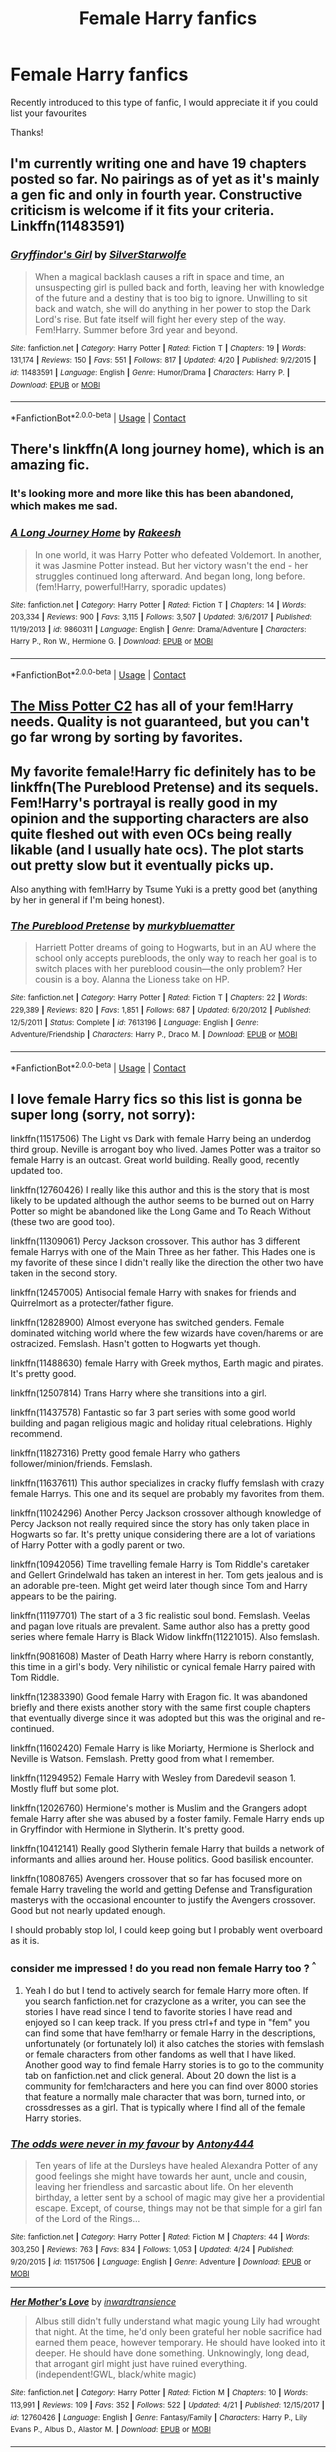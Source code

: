 #+TITLE: Female Harry fanfics

* Female Harry fanfics
:PROPERTIES:
:Author: Yakovlev_Norris
:Score: 10
:DateUnix: 1524704011.0
:DateShort: 2018-Apr-26
:FlairText: Request
:END:
Recently introduced to this type of fanfic, I would appreciate it if you could list your favourites

Thanks!


** I'm currently writing one and have 19 chapters posted so far. No pairings as of yet as it's mainly a gen fic and only in fourth year. Constructive criticism is welcome if it fits your criteria. Linkffn(11483591)
:PROPERTIES:
:Author: bexsilverthorne
:Score: 5
:DateUnix: 1524704382.0
:DateShort: 2018-Apr-26
:END:

*** [[https://www.fanfiction.net/s/11483591/1/][*/Gryffindor's Girl/*]] by [[https://www.fanfiction.net/u/1936882/SilverStarwolfe][/SilverStarwolfe/]]

#+begin_quote
  When a magical backlash causes a rift in space and time, an unsuspecting girl is pulled back and forth, leaving her with knowledge of the future and a destiny that is too big to ignore. Unwilling to sit back and watch, she will do anything in her power to stop the Dark Lord's rise. But fate itself will fight her every step of the way. Fem!Harry. Summer before 3rd year and beyond.
#+end_quote

^{/Site/:} ^{fanfiction.net} ^{*|*} ^{/Category/:} ^{Harry} ^{Potter} ^{*|*} ^{/Rated/:} ^{Fiction} ^{T} ^{*|*} ^{/Chapters/:} ^{19} ^{*|*} ^{/Words/:} ^{131,174} ^{*|*} ^{/Reviews/:} ^{150} ^{*|*} ^{/Favs/:} ^{551} ^{*|*} ^{/Follows/:} ^{817} ^{*|*} ^{/Updated/:} ^{4/20} ^{*|*} ^{/Published/:} ^{9/2/2015} ^{*|*} ^{/id/:} ^{11483591} ^{*|*} ^{/Language/:} ^{English} ^{*|*} ^{/Genre/:} ^{Humor/Drama} ^{*|*} ^{/Characters/:} ^{Harry} ^{P.} ^{*|*} ^{/Download/:} ^{[[http://www.ff2ebook.com/old/ffn-bot/index.php?id=11483591&source=ff&filetype=epub][EPUB]]} ^{or} ^{[[http://www.ff2ebook.com/old/ffn-bot/index.php?id=11483591&source=ff&filetype=mobi][MOBI]]}

--------------

*FanfictionBot*^{2.0.0-beta} | [[https://github.com/tusing/reddit-ffn-bot/wiki/Usage][Usage]] | [[https://www.reddit.com/message/compose?to=tusing][Contact]]
:PROPERTIES:
:Author: FanfictionBot
:Score: 2
:DateUnix: 1524704407.0
:DateShort: 2018-Apr-26
:END:


** There's linkffn(A long journey home), which is an amazing fic.
:PROPERTIES:
:Author: A2i9
:Score: 5
:DateUnix: 1524710892.0
:DateShort: 2018-Apr-26
:END:

*** It's looking more and more like this has been abandoned, which makes me sad.
:PROPERTIES:
:Author: derivative_of_life
:Score: 3
:DateUnix: 1524736287.0
:DateShort: 2018-Apr-26
:END:


*** [[https://www.fanfiction.net/s/9860311/1/][*/A Long Journey Home/*]] by [[https://www.fanfiction.net/u/236698/Rakeesh][/Rakeesh/]]

#+begin_quote
  In one world, it was Harry Potter who defeated Voldemort. In another, it was Jasmine Potter instead. But her victory wasn't the end - her struggles continued long afterward. And began long, long before. (fem!Harry, powerful!Harry, sporadic updates)
#+end_quote

^{/Site/:} ^{fanfiction.net} ^{*|*} ^{/Category/:} ^{Harry} ^{Potter} ^{*|*} ^{/Rated/:} ^{Fiction} ^{T} ^{*|*} ^{/Chapters/:} ^{14} ^{*|*} ^{/Words/:} ^{203,334} ^{*|*} ^{/Reviews/:} ^{900} ^{*|*} ^{/Favs/:} ^{3,115} ^{*|*} ^{/Follows/:} ^{3,507} ^{*|*} ^{/Updated/:} ^{3/6/2017} ^{*|*} ^{/Published/:} ^{11/19/2013} ^{*|*} ^{/id/:} ^{9860311} ^{*|*} ^{/Language/:} ^{English} ^{*|*} ^{/Genre/:} ^{Drama/Adventure} ^{*|*} ^{/Characters/:} ^{Harry} ^{P.,} ^{Ron} ^{W.,} ^{Hermione} ^{G.} ^{*|*} ^{/Download/:} ^{[[http://www.ff2ebook.com/old/ffn-bot/index.php?id=9860311&source=ff&filetype=epub][EPUB]]} ^{or} ^{[[http://www.ff2ebook.com/old/ffn-bot/index.php?id=9860311&source=ff&filetype=mobi][MOBI]]}

--------------

*FanfictionBot*^{2.0.0-beta} | [[https://github.com/tusing/reddit-ffn-bot/wiki/Usage][Usage]] | [[https://www.reddit.com/message/compose?to=tusing][Contact]]
:PROPERTIES:
:Author: FanfictionBot
:Score: 2
:DateUnix: 1524710924.0
:DateShort: 2018-Apr-26
:END:


** [[https://www.fanfiction.net/community/Miss-Potter/19146/99/4/1/0/0/0/0/][The Miss Potter C2]] has all of your fem!Harry needs. Quality is not guaranteed, but you can't go far wrong by sorting by favorites.
:PROPERTIES:
:Author: Averant
:Score: 4
:DateUnix: 1524709317.0
:DateShort: 2018-Apr-26
:END:


** My favorite female!Harry fic definitely has to be linkffn(The Pureblood Pretense) and its sequels. Fem!Harry's portrayal is really good in my opinion and the supporting characters are also quite fleshed out with even OCs being really likable (and I usually hate ocs). The plot starts out pretty slow but it eventually picks up.

Also anything with fem!Harry by Tsume Yuki is a pretty good bet (anything by her in general if I'm being honest).
:PROPERTIES:
:Author: DorkyyAsian
:Score: 5
:DateUnix: 1524710088.0
:DateShort: 2018-Apr-26
:END:

*** [[https://www.fanfiction.net/s/7613196/1/][*/The Pureblood Pretense/*]] by [[https://www.fanfiction.net/u/3489773/murkybluematter][/murkybluematter/]]

#+begin_quote
  Harriett Potter dreams of going to Hogwarts, but in an AU where the school only accepts purebloods, the only way to reach her goal is to switch places with her pureblood cousin---the only problem? Her cousin is a boy. Alanna the Lioness take on HP.
#+end_quote

^{/Site/:} ^{fanfiction.net} ^{*|*} ^{/Category/:} ^{Harry} ^{Potter} ^{*|*} ^{/Rated/:} ^{Fiction} ^{T} ^{*|*} ^{/Chapters/:} ^{22} ^{*|*} ^{/Words/:} ^{229,389} ^{*|*} ^{/Reviews/:} ^{820} ^{*|*} ^{/Favs/:} ^{1,851} ^{*|*} ^{/Follows/:} ^{687} ^{*|*} ^{/Updated/:} ^{6/20/2012} ^{*|*} ^{/Published/:} ^{12/5/2011} ^{*|*} ^{/Status/:} ^{Complete} ^{*|*} ^{/id/:} ^{7613196} ^{*|*} ^{/Language/:} ^{English} ^{*|*} ^{/Genre/:} ^{Adventure/Friendship} ^{*|*} ^{/Characters/:} ^{Harry} ^{P.,} ^{Draco} ^{M.} ^{*|*} ^{/Download/:} ^{[[http://www.ff2ebook.com/old/ffn-bot/index.php?id=7613196&source=ff&filetype=epub][EPUB]]} ^{or} ^{[[http://www.ff2ebook.com/old/ffn-bot/index.php?id=7613196&source=ff&filetype=mobi][MOBI]]}

--------------

*FanfictionBot*^{2.0.0-beta} | [[https://github.com/tusing/reddit-ffn-bot/wiki/Usage][Usage]] | [[https://www.reddit.com/message/compose?to=tusing][Contact]]
:PROPERTIES:
:Author: FanfictionBot
:Score: 2
:DateUnix: 1524710101.0
:DateShort: 2018-Apr-26
:END:


** I love female Harry fics so this list is gonna be super long (sorry, not sorry):

linkffn(11517506) The Light vs Dark with female Harry being an underdog third group. Neville is arrogant boy who lived. James Potter was a traitor so female Harry is an outcast. Great world building. Really good, recently updated too.

linkffn(12760426) I really like this author and this is the story that is most likely to be updated although the author seems to be burned out on Harry Potter so might be abandoned like the Long Game and To Reach Without (these two are good too).

linkffn(11309061) Percy Jackson crossover. This author has 3 different female Harrys with one of the Main Three as her father. This Hades one is my favorite of these since I didn't really like the direction the other two have taken in the second story.

linkffn(12457005) Antisocial female Harry with snakes for friends and Quirrelmort as a protecter/father figure.

linkffn(12828900) Almost everyone has switched genders. Female dominated witching world where the few wizards have coven/harems or are ostracized. Femslash. Hasn't gotten to Hogwarts yet though.

linkffn(11488630) female Harry with Greek mythos, Earth magic and pirates. It's pretty good.

linkffn(12507814) Trans Harry where she transitions into a girl.

linkffn(11437578) Fantastic so far 3 part series with some good world building and pagan religious magic and holiday ritual celebrations. Highly recommend.

linkffn(11827316) Pretty good female Harry who gathers follower/minion/friends. Femslash.

linkffn(11637611) This author specializes in cracky fluffy femslash with crazy female Harrys. This one and its sequel are probably my favorites from them.

linkffn(11024296) Another Percy Jackson crossover although knowledge of Percy Jackson not really required since the story has only taken place in Hogwarts so far. It's pretty unique considering there are a lot of variations of Harry Potter with a godly parent or two.

linkffn(10942056) Time travelling female Harry is Tom Riddle's caretaker and Gellert Grindelwald has taken an interest in her. Tom gets jealous and is an adorable pre-teen. Might get weird later though since Tom and Harry appears to be the pairing.

linkffn(11197701) The start of a 3 fic realistic soul bond. Femslash. Veelas and pagan love rituals are prevalent. Same author also has a pretty good series where female Harry is Black Widow linkffn(11221015). Also femslash.

linkffn(9081608) Master of Death Harry where Harry is reborn constantly, this time in a girl's body. Very nihilistic or cynical female Harry paired with Tom Riddle.

linkffn(12383390) Good female Harry with Eragon fic. It was abandoned briefly and there exists another story with the same first couple chapters that eventually diverge since it was adopted but this was the original and re-continued.

linkffn(11602420) Female Harry is like Moriarty, Hermione is Sherlock and Neville is Watson. Femslash. Pretty good from what I remember.

linkffn(11294952) Female Harry with Wesley from Daredevil season 1. Mostly fluff but some plot.

linkffn(12026760) Hermione's mother is Muslim and the Grangers adopt female Harry after she was abused by a foster family. Female Harry ends up in Gryffindor with Hermione in Slytherin. It's pretty good.

linkffn(10412141) Really good Slytherin female Harry that builds a network of informants and allies around her. House politics. Good basilisk encounter.

linkffn(10808765) Avengers crossover that so far has focused more on female Harry traveling the world and getting Defense and Transfiguration masterys with the occasional encounter to justify the Avengers crossover. Good but not nearly updated enough.

I should probably stop lol, I could keep going but I probably went overboard as it is.
:PROPERTIES:
:Author: crazyclone4
:Score: 5
:DateUnix: 1524723034.0
:DateShort: 2018-Apr-26
:END:

*** consider me impressed ! do you read non female Harry too ? ^{^}
:PROPERTIES:
:Author: natus92
:Score: 2
:DateUnix: 1524747870.0
:DateShort: 2018-Apr-26
:END:

**** Yeah I do but I tend to actively search for female Harry more often. If you search fanfiction.net for crazyclone as a writer, you can see the stories I have read since I tend to favorite stories I have read and enjoyed so I can keep track. If you press ctrl+f and type in "fem" you can find some that have fem!harry or female Harry in the descriptions, unfortunately (or fortunately lol) it also catches the stories with femslash or female characters from other fandoms as well that I have liked. Another good way to find female Harry stories is to go to the community tab on fanfiction.net and click general. About 20 down the list is a community for fem!characters and here you can find over 8000 stories that feature a normally male character that was born, turned into, or crossdresses as a girl. That is typically where I find all of the female Harry stories.
:PROPERTIES:
:Author: crazyclone4
:Score: 1
:DateUnix: 1524776507.0
:DateShort: 2018-Apr-27
:END:


*** [[https://www.fanfiction.net/s/11517506/1/][*/The odds were never in my favour/*]] by [[https://www.fanfiction.net/u/6473098/Antony444][/Antony444/]]

#+begin_quote
  Ten years of life at the Dursleys have healed Alexandra Potter of any good feelings she might have towards her aunt, uncle and cousin, leaving her friendless and sarcastic about life. On her eleventh birthday, a letter sent by a school of magic may give her a providential escape. Except, of course, things may not be that simple for a girl fan of the Lord of the Rings...
#+end_quote

^{/Site/:} ^{fanfiction.net} ^{*|*} ^{/Category/:} ^{Harry} ^{Potter} ^{*|*} ^{/Rated/:} ^{Fiction} ^{M} ^{*|*} ^{/Chapters/:} ^{44} ^{*|*} ^{/Words/:} ^{303,250} ^{*|*} ^{/Reviews/:} ^{763} ^{*|*} ^{/Favs/:} ^{834} ^{*|*} ^{/Follows/:} ^{1,053} ^{*|*} ^{/Updated/:} ^{4/24} ^{*|*} ^{/Published/:} ^{9/20/2015} ^{*|*} ^{/id/:} ^{11517506} ^{*|*} ^{/Language/:} ^{English} ^{*|*} ^{/Genre/:} ^{Adventure} ^{*|*} ^{/Download/:} ^{[[http://www.ff2ebook.com/old/ffn-bot/index.php?id=11517506&source=ff&filetype=epub][EPUB]]} ^{or} ^{[[http://www.ff2ebook.com/old/ffn-bot/index.php?id=11517506&source=ff&filetype=mobi][MOBI]]}

--------------

[[https://www.fanfiction.net/s/12760426/1/][*/Her Mother's Love/*]] by [[https://www.fanfiction.net/u/4677330/inwardtransience][/inwardtransience/]]

#+begin_quote
  Albus still didn't fully understand what magic young Lily had wrought that night. At the time, he'd only been grateful her noble sacrifice had earned them peace, however temporary. He should have looked into it deeper. He should have done something. Unknowingly, long dead, that arrogant girl might just have ruined everything. (independent!GWL, black/white magic)
#+end_quote

^{/Site/:} ^{fanfiction.net} ^{*|*} ^{/Category/:} ^{Harry} ^{Potter} ^{*|*} ^{/Rated/:} ^{Fiction} ^{M} ^{*|*} ^{/Chapters/:} ^{10} ^{*|*} ^{/Words/:} ^{113,991} ^{*|*} ^{/Reviews/:} ^{109} ^{*|*} ^{/Favs/:} ^{352} ^{*|*} ^{/Follows/:} ^{522} ^{*|*} ^{/Updated/:} ^{4/21} ^{*|*} ^{/Published/:} ^{12/15/2017} ^{*|*} ^{/id/:} ^{12760426} ^{*|*} ^{/Language/:} ^{English} ^{*|*} ^{/Genre/:} ^{Fantasy/Family} ^{*|*} ^{/Characters/:} ^{Harry} ^{P.,} ^{Lily} ^{Evans} ^{P.,} ^{Albus} ^{D.,} ^{Alastor} ^{M.} ^{*|*} ^{/Download/:} ^{[[http://www.ff2ebook.com/old/ffn-bot/index.php?id=12760426&source=ff&filetype=epub][EPUB]]} ^{or} ^{[[http://www.ff2ebook.com/old/ffn-bot/index.php?id=12760426&source=ff&filetype=mobi][MOBI]]}

--------------

[[https://www.fanfiction.net/s/11309061/1/][*/Consul of the Underworld: The Game Begins/*]] by [[https://www.fanfiction.net/u/2720956/Engineer4Ever][/Engineer4Ever/]]

#+begin_quote
  A child of the Rich One rises. Wielding a smile masking a plotting mind. Carving a righteous but dark path through a world more vast and mysterious than ever imagined. In this game of gods and men, it's her time to shine. Fem!Harry.
#+end_quote

^{/Site/:} ^{fanfiction.net} ^{*|*} ^{/Category/:} ^{Harry} ^{Potter} ^{+} ^{Percy} ^{Jackson} ^{and} ^{the} ^{Olympians} ^{Crossover} ^{*|*} ^{/Rated/:} ^{Fiction} ^{M} ^{*|*} ^{/Chapters/:} ^{22} ^{*|*} ^{/Words/:} ^{283,498} ^{*|*} ^{/Reviews/:} ^{960} ^{*|*} ^{/Favs/:} ^{2,120} ^{*|*} ^{/Follows/:} ^{1,856} ^{*|*} ^{/Updated/:} ^{3/9} ^{*|*} ^{/Published/:} ^{6/12/2015} ^{*|*} ^{/Status/:} ^{Complete} ^{*|*} ^{/id/:} ^{11309061} ^{*|*} ^{/Language/:} ^{English} ^{*|*} ^{/Genre/:} ^{Adventure/Supernatural} ^{*|*} ^{/Download/:} ^{[[http://www.ff2ebook.com/old/ffn-bot/index.php?id=11309061&source=ff&filetype=epub][EPUB]]} ^{or} ^{[[http://www.ff2ebook.com/old/ffn-bot/index.php?id=11309061&source=ff&filetype=mobi][MOBI]]}

--------------

[[https://www.fanfiction.net/s/12457005/1/][*/Parselbrat/*]] by [[https://www.fanfiction.net/u/6233094/Leikiz][/Leikiz/]]

#+begin_quote
  Harry discovers Parseltongue a little earlier. As magic goes, it's not very useful. It's enough to make a few friends though. And isn't that enough? (Fem!Harry)
#+end_quote

^{/Site/:} ^{fanfiction.net} ^{*|*} ^{/Category/:} ^{Harry} ^{Potter} ^{*|*} ^{/Rated/:} ^{Fiction} ^{K+} ^{*|*} ^{/Chapters/:} ^{10} ^{*|*} ^{/Words/:} ^{57,623} ^{*|*} ^{/Reviews/:} ^{238} ^{*|*} ^{/Favs/:} ^{876} ^{*|*} ^{/Follows/:} ^{1,343} ^{*|*} ^{/Updated/:} ^{4/14} ^{*|*} ^{/Published/:} ^{4/20/2017} ^{*|*} ^{/id/:} ^{12457005} ^{*|*} ^{/Language/:} ^{English} ^{*|*} ^{/Genre/:} ^{Adventure/Family} ^{*|*} ^{/Characters/:} ^{Harry} ^{P.,} ^{Voldemort,} ^{Q.} ^{Quirrell,} ^{Nagini} ^{*|*} ^{/Download/:} ^{[[http://www.ff2ebook.com/old/ffn-bot/index.php?id=12457005&source=ff&filetype=epub][EPUB]]} ^{or} ^{[[http://www.ff2ebook.com/old/ffn-bot/index.php?id=12457005&source=ff&filetype=mobi][MOBI]]}

--------------

[[https://www.fanfiction.net/s/12828900/1/][*/Holly Potter and the Witching World/*]] by [[https://www.fanfiction.net/u/10321291/D-M-Nealey][/D. M. Nealey/]]

#+begin_quote
  All Holly Potter wanted was to know was what strange and mysterious secret was hidden in that cupboard under the stairs, the cupboard which her aunt and uncle never let her go near... and what did it all have to do with "those lesbian freaks" Aunt Petunia would complain about in hushed tones? (Total AU, in which 90% of the magical world is female.)
#+end_quote

^{/Site/:} ^{fanfiction.net} ^{*|*} ^{/Category/:} ^{Harry} ^{Potter} ^{*|*} ^{/Rated/:} ^{Fiction} ^{M} ^{*|*} ^{/Chapters/:} ^{7} ^{*|*} ^{/Words/:} ^{35,649} ^{*|*} ^{/Reviews/:} ^{25} ^{*|*} ^{/Favs/:} ^{86} ^{*|*} ^{/Follows/:} ^{177} ^{*|*} ^{/Updated/:} ^{3/23} ^{*|*} ^{/Published/:} ^{2/8} ^{*|*} ^{/id/:} ^{12828900} ^{*|*} ^{/Language/:} ^{English} ^{*|*} ^{/Genre/:} ^{Fantasy} ^{*|*} ^{/Characters/:} ^{Harry} ^{P.,} ^{Ron} ^{W.,} ^{Albus} ^{D.,} ^{OC} ^{*|*} ^{/Download/:} ^{[[http://www.ff2ebook.com/old/ffn-bot/index.php?id=12828900&source=ff&filetype=epub][EPUB]]} ^{or} ^{[[http://www.ff2ebook.com/old/ffn-bot/index.php?id=12828900&source=ff&filetype=mobi][MOBI]]}

--------------

[[https://www.fanfiction.net/s/11488630/1/][*/Serpent Tongue/*]] by [[https://www.fanfiction.net/u/2203037/shini-amaryllis][/shini-amaryllis/]]

#+begin_quote
  Hope Potter was everything Albus Dumbledore feared; a girl just as clever, just as dangerous as Tom Riddle had been. Their physical similarities and likeness blinded him to the truth. That Hope wasn't afraid of befriending a Muggleborn Gryffindor or even a Slytherin with pro-grey leanings. That Hope Potter was an unpredictable pawn on his chessboard. FemHarry
#+end_quote

^{/Site/:} ^{fanfiction.net} ^{*|*} ^{/Category/:} ^{Harry} ^{Potter} ^{*|*} ^{/Rated/:} ^{Fiction} ^{T} ^{*|*} ^{/Chapters/:} ^{25} ^{*|*} ^{/Words/:} ^{275,278} ^{*|*} ^{/Reviews/:} ^{1,346} ^{*|*} ^{/Favs/:} ^{3,237} ^{*|*} ^{/Follows/:} ^{3,888} ^{*|*} ^{/Updated/:} ^{3/13} ^{*|*} ^{/Published/:} ^{9/4/2015} ^{*|*} ^{/id/:} ^{11488630} ^{*|*} ^{/Language/:} ^{English} ^{*|*} ^{/Genre/:} ^{Adventure/Friendship} ^{*|*} ^{/Characters/:} ^{Harry} ^{P.,} ^{Hermione} ^{G.,} ^{Luna} ^{L.,} ^{Daphne} ^{G.} ^{*|*} ^{/Download/:} ^{[[http://www.ff2ebook.com/old/ffn-bot/index.php?id=11488630&source=ff&filetype=epub][EPUB]]} ^{or} ^{[[http://www.ff2ebook.com/old/ffn-bot/index.php?id=11488630&source=ff&filetype=mobi][MOBI]]}

--------------

[[https://www.fanfiction.net/s/12507814/1/][*/Magical Metamorphosis/*]] by [[https://www.fanfiction.net/u/1195888/Eon-the-Dragon-Mage][/Eon the Dragon Mage/]]

#+begin_quote
  Concerned when Hermione sleeps late, Harry decides to check on her and climbs the Gryffindor Girls' Stairs. This begins a journey of self-exploration and transition for Harry as she blossoms into her true self. Transgender Characters. Trans Girl!Harry Potter.
#+end_quote

^{/Site/:} ^{fanfiction.net} ^{*|*} ^{/Category/:} ^{Harry} ^{Potter} ^{*|*} ^{/Rated/:} ^{Fiction} ^{T} ^{*|*} ^{/Chapters/:} ^{14} ^{*|*} ^{/Words/:} ^{125,073} ^{*|*} ^{/Reviews/:} ^{175} ^{*|*} ^{/Favs/:} ^{325} ^{*|*} ^{/Follows/:} ^{466} ^{*|*} ^{/Updated/:} ^{2/19} ^{*|*} ^{/Published/:} ^{5/28/2017} ^{*|*} ^{/id/:} ^{12507814} ^{*|*} ^{/Language/:} ^{English} ^{*|*} ^{/Characters/:} ^{Harry} ^{P.,} ^{Ron} ^{W.,} ^{Hermione} ^{G.} ^{*|*} ^{/Download/:} ^{[[http://www.ff2ebook.com/old/ffn-bot/index.php?id=12507814&source=ff&filetype=epub][EPUB]]} ^{or} ^{[[http://www.ff2ebook.com/old/ffn-bot/index.php?id=12507814&source=ff&filetype=mobi][MOBI]]}

--------------

*FanfictionBot*^{2.0.0-beta} | [[https://github.com/tusing/reddit-ffn-bot/wiki/Usage][Usage]] | [[https://www.reddit.com/message/compose?to=tusing][Contact]]
:PROPERTIES:
:Author: FanfictionBot
:Score: 1
:DateUnix: 1524723081.0
:DateShort: 2018-Apr-26
:END:


*** [[https://www.fanfiction.net/s/11437578/1/][*/Mary Potter 1: the Call to Adventure/*]] by [[https://www.fanfiction.net/u/6435796/LeighaGreene][/LeighaGreene/]]

#+begin_quote
  Fem!Slytherin!Harry (Mary); realistic!Dursleys; consistent!Professors; mature!Snape; follows the books VERY closely, especially the first three chapters or so (but with 50% more snark). See first chapter for preface. Most chapters K-rated, T for language, several sections from Snape's perspective are T. Later books may be M-rated. McG first contact/guardian. PM for pdf.
#+end_quote

^{/Site/:} ^{fanfiction.net} ^{*|*} ^{/Category/:} ^{Harry} ^{Potter} ^{*|*} ^{/Rated/:} ^{Fiction} ^{T} ^{*|*} ^{/Chapters/:} ^{20} ^{*|*} ^{/Words/:} ^{141,239} ^{*|*} ^{/Reviews/:} ^{89} ^{*|*} ^{/Favs/:} ^{454} ^{*|*} ^{/Follows/:} ^{232} ^{*|*} ^{/Updated/:} ^{8/29/2016} ^{*|*} ^{/Published/:} ^{8/9/2015} ^{*|*} ^{/Status/:} ^{Complete} ^{*|*} ^{/id/:} ^{11437578} ^{*|*} ^{/Language/:} ^{English} ^{*|*} ^{/Genre/:} ^{Adventure} ^{*|*} ^{/Characters/:} ^{Harry} ^{P.,} ^{Hermione} ^{G.,} ^{L.} ^{Moon} ^{*|*} ^{/Download/:} ^{[[http://www.ff2ebook.com/old/ffn-bot/index.php?id=11437578&source=ff&filetype=epub][EPUB]]} ^{or} ^{[[http://www.ff2ebook.com/old/ffn-bot/index.php?id=11437578&source=ff&filetype=mobi][MOBI]]}

--------------

[[https://www.fanfiction.net/s/11827316/1/][*/Cult Potter/*]] by [[https://www.fanfiction.net/u/2298556/TheGirlWithFarTooManyIdeas][/TheGirlWithFarTooManyIdeas/]]

#+begin_quote
  Edith Potter's life with her abusive family taught her two things. First - the only language some people understood was violence. Second - fear only lasts a generation; kindness lasts forever. The Girl Who Lived returns to magical Britain a cynical visionary; drawing in allies from all four houses for an end game neither Dumbledore nor Voldemort anticipated. Dark!Fem!Harry
#+end_quote

^{/Site/:} ^{fanfiction.net} ^{*|*} ^{/Category/:} ^{Harry} ^{Potter} ^{*|*} ^{/Rated/:} ^{Fiction} ^{T} ^{*|*} ^{/Chapters/:} ^{36} ^{*|*} ^{/Words/:} ^{123,927} ^{*|*} ^{/Reviews/:} ^{1,108} ^{*|*} ^{/Favs/:} ^{2,375} ^{*|*} ^{/Follows/:} ^{2,815} ^{*|*} ^{/Updated/:} ^{1/29} ^{*|*} ^{/Published/:} ^{3/6/2016} ^{*|*} ^{/id/:} ^{11827316} ^{*|*} ^{/Language/:} ^{English} ^{*|*} ^{/Genre/:} ^{Drama/Crime} ^{*|*} ^{/Characters/:} ^{<Harry} ^{P.,} ^{Ginny} ^{W.>} ^{Draco} ^{M.,} ^{Sally-Anne} ^{P.} ^{*|*} ^{/Download/:} ^{[[http://www.ff2ebook.com/old/ffn-bot/index.php?id=11827316&source=ff&filetype=epub][EPUB]]} ^{or} ^{[[http://www.ff2ebook.com/old/ffn-bot/index.php?id=11827316&source=ff&filetype=mobi][MOBI]]}

--------------

[[https://www.fanfiction.net/s/11637611/1/][*/The Silent World of Cassandra Evans/*]] by [[https://www.fanfiction.net/u/6664607/DylantheRabbit][/DylantheRabbit/]]

#+begin_quote
  The letter changed it all for the orphaned, abused little runaway with the messy black hair and the green, green eyes. Cassie's life was going to change but with vengeful teachers, manipulative headmasters and an uncaring wizarding world would it be for the better. Dark but not evil or overpowered FemHarry, eventual Femslash. Pretty close to canon apart from the obvious.
#+end_quote

^{/Site/:} ^{fanfiction.net} ^{*|*} ^{/Category/:} ^{Harry} ^{Potter} ^{*|*} ^{/Rated/:} ^{Fiction} ^{T} ^{*|*} ^{/Chapters/:} ^{43} ^{*|*} ^{/Words/:} ^{195,421} ^{*|*} ^{/Reviews/:} ^{541} ^{*|*} ^{/Favs/:} ^{958} ^{*|*} ^{/Follows/:} ^{904} ^{*|*} ^{/Updated/:} ^{12/21/2016} ^{*|*} ^{/Published/:} ^{11/27/2015} ^{*|*} ^{/Status/:} ^{Complete} ^{*|*} ^{/id/:} ^{11637611} ^{*|*} ^{/Language/:} ^{English} ^{*|*} ^{/Genre/:} ^{Adventure/Romance} ^{*|*} ^{/Characters/:} ^{Harry} ^{P.,} ^{Susan} ^{B.} ^{*|*} ^{/Download/:} ^{[[http://www.ff2ebook.com/old/ffn-bot/index.php?id=11637611&source=ff&filetype=epub][EPUB]]} ^{or} ^{[[http://www.ff2ebook.com/old/ffn-bot/index.php?id=11637611&source=ff&filetype=mobi][MOBI]]}

--------------

[[https://www.fanfiction.net/s/11024296/1/][*/Godling Ascending/*]] by [[https://www.fanfiction.net/u/3195987/Hi-Pot-And-News][/Hi Pot And News/]]

#+begin_quote
  Response to DZ2's 'Harry, the Twice-Blessed Half-blood' challenge. Fem!Harry. Herakles Potter knew she was odd. Exactly how odd turned out to be far odder than she originally thought.
#+end_quote

^{/Site/:} ^{fanfiction.net} ^{*|*} ^{/Category/:} ^{Harry} ^{Potter} ^{+} ^{Percy} ^{Jackson} ^{and} ^{the} ^{Olympians} ^{Crossover} ^{*|*} ^{/Rated/:} ^{Fiction} ^{T} ^{*|*} ^{/Chapters/:} ^{13} ^{*|*} ^{/Words/:} ^{222,106} ^{*|*} ^{/Reviews/:} ^{1,048} ^{*|*} ^{/Favs/:} ^{3,308} ^{*|*} ^{/Follows/:} ^{3,796} ^{*|*} ^{/Updated/:} ^{12/30/2017} ^{*|*} ^{/Published/:} ^{2/5/2015} ^{*|*} ^{/id/:} ^{11024296} ^{*|*} ^{/Language/:} ^{English} ^{*|*} ^{/Characters/:} ^{Harry} ^{P.} ^{*|*} ^{/Download/:} ^{[[http://www.ff2ebook.com/old/ffn-bot/index.php?id=11024296&source=ff&filetype=epub][EPUB]]} ^{or} ^{[[http://www.ff2ebook.com/old/ffn-bot/index.php?id=11024296&source=ff&filetype=mobi][MOBI]]}

--------------

[[https://www.fanfiction.net/s/10942056/1/][*/crawlersout/*]] by [[https://www.fanfiction.net/u/1134943/slexenskee][/slexenskee/]]

#+begin_quote
  Harry is the girl who wanders in and out of time. Tom knows nothing about her, and despite the fact she has whisked him away from the orphanage to live with her, he's starting to think he never really will either. Regardless, he is determined to never let her go, not even in the face of time, space, or dark lords. timetravel
#+end_quote

^{/Site/:} ^{fanfiction.net} ^{*|*} ^{/Category/:} ^{Harry} ^{Potter} ^{*|*} ^{/Rated/:} ^{Fiction} ^{T} ^{*|*} ^{/Chapters/:} ^{10} ^{*|*} ^{/Words/:} ^{108,773} ^{*|*} ^{/Reviews/:} ^{881} ^{*|*} ^{/Favs/:} ^{2,955} ^{*|*} ^{/Follows/:} ^{3,439} ^{*|*} ^{/Updated/:} ^{12/22/2017} ^{*|*} ^{/Published/:} ^{1/2/2015} ^{*|*} ^{/id/:} ^{10942056} ^{*|*} ^{/Language/:} ^{English} ^{*|*} ^{/Genre/:} ^{Drama/Romance} ^{*|*} ^{/Characters/:} ^{<Harry} ^{P.,} ^{Tom} ^{R.} ^{Jr.>} ^{Voldemort,} ^{Gellert} ^{G.} ^{*|*} ^{/Download/:} ^{[[http://www.ff2ebook.com/old/ffn-bot/index.php?id=10942056&source=ff&filetype=epub][EPUB]]} ^{or} ^{[[http://www.ff2ebook.com/old/ffn-bot/index.php?id=10942056&source=ff&filetype=mobi][MOBI]]}

--------------

[[https://www.fanfiction.net/s/11197701/1/][*/Yule Ball Panic/*]] by [[https://www.fanfiction.net/u/4752228/Philosophize][/Philosophize/]]

#+begin_quote
  Jasmine Potter, the Girl-Who-Lived and an unwilling participant in the Triwizard Tournament, learns that she is expected to have a date to attend the Yule Ball. This forces her to confront something about herself that she's been avoiding. What will her best friend, Hermione Granger, do when she learns the truth? Fem!Harry; AU; H/Hr
#+end_quote

^{/Site/:} ^{fanfiction.net} ^{*|*} ^{/Category/:} ^{Harry} ^{Potter} ^{*|*} ^{/Rated/:} ^{Fiction} ^{T} ^{*|*} ^{/Chapters/:} ^{4} ^{*|*} ^{/Words/:} ^{10,686} ^{*|*} ^{/Reviews/:} ^{97} ^{*|*} ^{/Favs/:} ^{1,074} ^{*|*} ^{/Follows/:} ^{542} ^{*|*} ^{/Updated/:} ^{5/16/2015} ^{*|*} ^{/Published/:} ^{4/20/2015} ^{*|*} ^{/Status/:} ^{Complete} ^{*|*} ^{/id/:} ^{11197701} ^{*|*} ^{/Language/:} ^{English} ^{*|*} ^{/Genre/:} ^{Angst/Romance} ^{*|*} ^{/Characters/:} ^{<Harry} ^{P.,} ^{Hermione} ^{G.>} ^{*|*} ^{/Download/:} ^{[[http://www.ff2ebook.com/old/ffn-bot/index.php?id=11197701&source=ff&filetype=epub][EPUB]]} ^{or} ^{[[http://www.ff2ebook.com/old/ffn-bot/index.php?id=11197701&source=ff&filetype=mobi][MOBI]]}

--------------

*FanfictionBot*^{2.0.0-beta} | [[https://github.com/tusing/reddit-ffn-bot/wiki/Usage][Usage]] | [[https://www.reddit.com/message/compose?to=tusing][Contact]]
:PROPERTIES:
:Author: FanfictionBot
:Score: 1
:DateUnix: 1524723092.0
:DateShort: 2018-Apr-26
:END:


*** [[https://www.fanfiction.net/s/11221015/1/][*/The Death of Natasha Romanoff/*]] by [[https://www.fanfiction.net/u/4752228/Philosophize][/Philosophize/]]

#+begin_quote
  While helping to stop Stane, Natasha encounters a face she never thought she'd see again. Forced to deal with memories, decisions, and a life she thought she'd long left behind, will she survive the emotional upheaval, not to mention the rampaging, homicidal Stane? Or will she have to face her fears & transform herself, becoming once again what she once was? AU; fem!Harry; femslash
#+end_quote

^{/Site/:} ^{fanfiction.net} ^{*|*} ^{/Category/:} ^{Harry} ^{Potter} ^{+} ^{Avengers} ^{Crossover} ^{*|*} ^{/Rated/:} ^{Fiction} ^{T} ^{*|*} ^{/Chapters/:} ^{6} ^{*|*} ^{/Words/:} ^{16,738} ^{*|*} ^{/Reviews/:} ^{148} ^{*|*} ^{/Favs/:} ^{895} ^{*|*} ^{/Follows/:} ^{708} ^{*|*} ^{/Updated/:} ^{7/12/2015} ^{*|*} ^{/Published/:} ^{5/1/2015} ^{*|*} ^{/Status/:} ^{Complete} ^{*|*} ^{/id/:} ^{11221015} ^{*|*} ^{/Language/:} ^{English} ^{*|*} ^{/Genre/:} ^{Romance/Angst} ^{*|*} ^{/Characters/:} ^{<Harry} ^{P.,} ^{Hermione} ^{G.>} ^{Black} ^{Widow/Natasha} ^{R.} ^{*|*} ^{/Download/:} ^{[[http://www.ff2ebook.com/old/ffn-bot/index.php?id=11221015&source=ff&filetype=epub][EPUB]]} ^{or} ^{[[http://www.ff2ebook.com/old/ffn-bot/index.php?id=11221015&source=ff&filetype=mobi][MOBI]]}

--------------

[[https://www.fanfiction.net/s/9081608/1/][*/Fire Born/*]] by [[https://www.fanfiction.net/u/1111871/wickedlfairy17][/wickedlfairy17/]]

#+begin_quote
  Being the Master of Death was a curse, plain and simple. That had been death's intention when he 'gifted' his trinkets to the brothers three. The sound of shedding skin crackled loudly in his ear as he got up to look over his new body, he was a girl this time, maybe eight or nine years old. Time travel fic Tom RiddleX Harry potter
#+end_quote

^{/Site/:} ^{fanfiction.net} ^{*|*} ^{/Category/:} ^{Harry} ^{Potter} ^{*|*} ^{/Rated/:} ^{Fiction} ^{M} ^{*|*} ^{/Chapters/:} ^{14} ^{*|*} ^{/Words/:} ^{69,733} ^{*|*} ^{/Reviews/:} ^{2,434} ^{*|*} ^{/Favs/:} ^{5,609} ^{*|*} ^{/Follows/:} ^{6,379} ^{*|*} ^{/Updated/:} ^{11/5/2017} ^{*|*} ^{/Published/:} ^{3/8/2013} ^{*|*} ^{/id/:} ^{9081608} ^{*|*} ^{/Language/:} ^{English} ^{*|*} ^{/Characters/:} ^{Harry} ^{P.,} ^{Tom} ^{R.} ^{Jr.} ^{*|*} ^{/Download/:} ^{[[http://www.ff2ebook.com/old/ffn-bot/index.php?id=9081608&source=ff&filetype=epub][EPUB]]} ^{or} ^{[[http://www.ff2ebook.com/old/ffn-bot/index.php?id=9081608&source=ff&filetype=mobi][MOBI]]}

--------------

[[https://www.fanfiction.net/s/12383390/1/][*/Slowly, And Then All At Once/*]] by [[https://www.fanfiction.net/u/8039294/SynthesisSurge][/SynthesisSurge/]]

#+begin_quote
  After Voldemort's defeat, Helena had thought she could live a quiet life (as quiet a life as The-Woman-Who-Conquered could live). Fate had other plans for her, and one morning she wakes up in the Spine in Alagaësia. With a new companion by her side, and new friends at her arm, Helena takes on the world. Rider!Harry. Fem!Harry/Eragon. Book One of the 'By Wisdom and Courage' series.
#+end_quote

^{/Site/:} ^{fanfiction.net} ^{*|*} ^{/Category/:} ^{Harry} ^{Potter} ^{+} ^{Inheritance} ^{Cycle} ^{Crossover} ^{*|*} ^{/Rated/:} ^{Fiction} ^{T} ^{*|*} ^{/Chapters/:} ^{17} ^{*|*} ^{/Words/:} ^{162,947} ^{*|*} ^{/Reviews/:} ^{357} ^{*|*} ^{/Favs/:} ^{1,135} ^{*|*} ^{/Follows/:} ^{1,397} ^{*|*} ^{/Updated/:} ^{8/2/2017} ^{*|*} ^{/Published/:} ^{2/26/2017} ^{*|*} ^{/id/:} ^{12383390} ^{*|*} ^{/Language/:} ^{English} ^{*|*} ^{/Genre/:} ^{Adventure/Fantasy} ^{*|*} ^{/Characters/:} ^{<Harry} ^{P.,} ^{Eragon} ^{S.>} ^{*|*} ^{/Download/:} ^{[[http://www.ff2ebook.com/old/ffn-bot/index.php?id=12383390&source=ff&filetype=epub][EPUB]]} ^{or} ^{[[http://www.ff2ebook.com/old/ffn-bot/index.php?id=12383390&source=ff&filetype=mobi][MOBI]]}

--------------

[[https://www.fanfiction.net/s/11602420/1/][*/Call Me Moriarty/*]] by [[https://www.fanfiction.net/u/7011953/ProfessorScrooge][/ProfessorScrooge/]]

#+begin_quote
  Jasmine Potter came out of her abusive childhood somewhat changed, showing a few sociopathic tendencies. When she lays eyes upon the wizarding world she sees oppurtunity, and decides to take up the mantle of her favourite villain. The balance of power shifts as the chessboard is shaken up by a new player. But what of her foil, Miss Granger? AU,OOC, F/F, Fem!HarryxHermione pairing
#+end_quote

^{/Site/:} ^{fanfiction.net} ^{*|*} ^{/Category/:} ^{Harry} ^{Potter} ^{*|*} ^{/Rated/:} ^{Fiction} ^{T} ^{*|*} ^{/Chapters/:} ^{19} ^{*|*} ^{/Words/:} ^{129,311} ^{*|*} ^{/Reviews/:} ^{613} ^{*|*} ^{/Favs/:} ^{2,158} ^{*|*} ^{/Follows/:} ^{2,633} ^{*|*} ^{/Updated/:} ^{7/12/2017} ^{*|*} ^{/Published/:} ^{11/7/2015} ^{*|*} ^{/id/:} ^{11602420} ^{*|*} ^{/Language/:} ^{English} ^{*|*} ^{/Genre/:} ^{Crime/Drama} ^{*|*} ^{/Characters/:} ^{<Harry} ^{P.,} ^{Hermione} ^{G.>} ^{Neville} ^{L.} ^{*|*} ^{/Download/:} ^{[[http://www.ff2ebook.com/old/ffn-bot/index.php?id=11602420&source=ff&filetype=epub][EPUB]]} ^{or} ^{[[http://www.ff2ebook.com/old/ffn-bot/index.php?id=11602420&source=ff&filetype=mobi][MOBI]]}

--------------

[[https://www.fanfiction.net/s/11294952/1/][*/An Oreo Crust Crumbling/*]] by [[https://www.fanfiction.net/u/262184/Felicity-Dream][/Felicity Dream/]]

#+begin_quote
  Wesley has an odd obsession with Oreos and shops periodically for it. Cue Harry, who's in hiding. She hadn't expected this persistent man and he hadn't expected to get so neurotic about her. Hence, a criminal like him pursuing a witch like her, when he's knee deep into criminal matters and she's attempting laying low. And to think -it all started over Oreos. Fem!Harry/Snarky!James.
#+end_quote

^{/Site/:} ^{fanfiction.net} ^{*|*} ^{/Category/:} ^{Harry} ^{Potter} ^{+} ^{Daredevil} ^{Crossover} ^{*|*} ^{/Rated/:} ^{Fiction} ^{T} ^{*|*} ^{/Chapters/:} ^{29} ^{*|*} ^{/Words/:} ^{79,416} ^{*|*} ^{/Reviews/:} ^{460} ^{*|*} ^{/Favs/:} ^{770} ^{*|*} ^{/Follows/:} ^{899} ^{*|*} ^{/Updated/:} ^{7/7/2017} ^{*|*} ^{/Published/:} ^{6/5/2015} ^{*|*} ^{/id/:} ^{11294952} ^{*|*} ^{/Language/:} ^{English} ^{*|*} ^{/Genre/:} ^{Humor/Drama} ^{*|*} ^{/Characters/:} ^{<Harry} ^{P.,} ^{J.} ^{Wesley>} ^{*|*} ^{/Download/:} ^{[[http://www.ff2ebook.com/old/ffn-bot/index.php?id=11294952&source=ff&filetype=epub][EPUB]]} ^{or} ^{[[http://www.ff2ebook.com/old/ffn-bot/index.php?id=11294952&source=ff&filetype=mobi][MOBI]]}

--------------

[[https://www.fanfiction.net/s/12026760/1/][*/Dahlia Evans & the Broken Bridge/*]] by [[https://www.fanfiction.net/u/1624202/Forensica-X][/Forensica X/]]

#+begin_quote
  Assumed dead, the last Potter grows up an orphan until she finds a home with the Grangers. The family explores magic together, but not all is wonder and enchantment. A killer stalks the streets of Crawley, and the Dark Lord isn't as gone as everyone thinks. Fem!Harry/Hermione. POC!Hermione. Slytherin!Hermione. Grey!Dumbledore. Violence & Suggestive Themes.
#+end_quote

^{/Site/:} ^{fanfiction.net} ^{*|*} ^{/Category/:} ^{Harry} ^{Potter} ^{*|*} ^{/Rated/:} ^{Fiction} ^{M} ^{*|*} ^{/Chapters/:} ^{17} ^{*|*} ^{/Words/:} ^{134,575} ^{*|*} ^{/Reviews/:} ^{173} ^{*|*} ^{/Favs/:} ^{449} ^{*|*} ^{/Follows/:} ^{751} ^{*|*} ^{/Updated/:} ^{5/15/2017} ^{*|*} ^{/Published/:} ^{6/30/2016} ^{*|*} ^{/id/:} ^{12026760} ^{*|*} ^{/Language/:} ^{English} ^{*|*} ^{/Genre/:} ^{Adventure} ^{*|*} ^{/Characters/:} ^{<Harry} ^{P.,} ^{Hermione} ^{G.>} ^{Q.} ^{Quirrell} ^{*|*} ^{/Download/:} ^{[[http://www.ff2ebook.com/old/ffn-bot/index.php?id=12026760&source=ff&filetype=epub][EPUB]]} ^{or} ^{[[http://www.ff2ebook.com/old/ffn-bot/index.php?id=12026760&source=ff&filetype=mobi][MOBI]]}

--------------

*FanfictionBot*^{2.0.0-beta} | [[https://github.com/tusing/reddit-ffn-bot/wiki/Usage][Usage]] | [[https://www.reddit.com/message/compose?to=tusing][Contact]]
:PROPERTIES:
:Author: FanfictionBot
:Score: 1
:DateUnix: 1524723103.0
:DateShort: 2018-Apr-26
:END:


*** [[https://www.fanfiction.net/s/10412141/1/][*/Emerald Eyes, Silver Tongue/*]] by [[https://www.fanfiction.net/u/1798790/ExaltedChaos][/ExaltedChaos/]]

#+begin_quote
  Harriet Potter wanted two things in life; to escape from the Dursley's, and to make her mark on the world. When she is brought back into the world of Magic, it is that second desire that would change everything. Fem!Harry, Slytherin!Harry. Rated for occasional language, mature themes, and general future-proofing. Begins 31 July, 1991, planned to run through all seven books.
#+end_quote

^{/Site/:} ^{fanfiction.net} ^{*|*} ^{/Category/:} ^{Harry} ^{Potter} ^{*|*} ^{/Rated/:} ^{Fiction} ^{M} ^{*|*} ^{/Chapters/:} ^{18} ^{*|*} ^{/Words/:} ^{88,686} ^{*|*} ^{/Reviews/:} ^{326} ^{*|*} ^{/Favs/:} ^{1,306} ^{*|*} ^{/Follows/:} ^{1,641} ^{*|*} ^{/Updated/:} ^{5/27/2016} ^{*|*} ^{/Published/:} ^{6/3/2014} ^{*|*} ^{/id/:} ^{10412141} ^{*|*} ^{/Language/:} ^{English} ^{*|*} ^{/Genre/:} ^{Adventure/Drama} ^{*|*} ^{/Characters/:} ^{Harry} ^{P.,} ^{Blaise} ^{Z.,} ^{Daphne} ^{G.,} ^{Tracey} ^{D.} ^{*|*} ^{/Download/:} ^{[[http://www.ff2ebook.com/old/ffn-bot/index.php?id=10412141&source=ff&filetype=epub][EPUB]]} ^{or} ^{[[http://www.ff2ebook.com/old/ffn-bot/index.php?id=10412141&source=ff&filetype=mobi][MOBI]]}

--------------

[[https://www.fanfiction.net/s/10808765/1/][*/Rose Lily Potter and the Avengers/*]] by [[https://www.fanfiction.net/u/5595346/Yellow-Pikmin][/Yellow Pikmin/]]

#+begin_quote
  Rose travels the world in an effort to get away from Britain and its remaining Death Eater problems. Through her journey, she encounters a number of remarkable individuals. Will not be strictly Avengers. Some OCs. Pairings not finalized. Fem!Harry M because it mentions adult things. No lemons.
#+end_quote

^{/Site/:} ^{fanfiction.net} ^{*|*} ^{/Category/:} ^{Harry} ^{Potter} ^{+} ^{Avengers} ^{Crossover} ^{*|*} ^{/Rated/:} ^{Fiction} ^{M} ^{*|*} ^{/Chapters/:} ^{10} ^{*|*} ^{/Words/:} ^{84,723} ^{*|*} ^{/Reviews/:} ^{307} ^{*|*} ^{/Favs/:} ^{1,192} ^{*|*} ^{/Follows/:} ^{1,789} ^{*|*} ^{/Updated/:} ^{4/13/2017} ^{*|*} ^{/Published/:} ^{11/7/2014} ^{*|*} ^{/id/:} ^{10808765} ^{*|*} ^{/Language/:} ^{English} ^{*|*} ^{/Genre/:} ^{Adventure/Friendship} ^{*|*} ^{/Characters/:} ^{Harry} ^{P.} ^{*|*} ^{/Download/:} ^{[[http://www.ff2ebook.com/old/ffn-bot/index.php?id=10808765&source=ff&filetype=epub][EPUB]]} ^{or} ^{[[http://www.ff2ebook.com/old/ffn-bot/index.php?id=10808765&source=ff&filetype=mobi][MOBI]]}

--------------

*FanfictionBot*^{2.0.0-beta} | [[https://github.com/tusing/reddit-ffn-bot/wiki/Usage][Usage]] | [[https://www.reddit.com/message/compose?to=tusing][Contact]]
:PROPERTIES:
:Author: FanfictionBot
:Score: 1
:DateUnix: 1524723114.0
:DateShort: 2018-Apr-26
:END:


** Here are a number of the ones I had bookmarked on FFnet/AO3. I remember them all to be fairly well-written. Some are complete, some are WIPs, some are abandoned (sorry).

linkao3(2757626) - Harry had a good relationship with the Dursleys & never went to Hogwarts. Story picks up when she's 17 or 18 and is kidnapped by the risen Dark Lord. (probably abandoned)

linkao3(3694820) - short little overview-type fic of Slytherin Harry

linkffn(9486886) - I LOVE this fic & recommend it whenever I can. Female Harry has an alter ego who develops+runs the criminal underground of Wizarding Britain.

linkffn(10412157) - quick little two-shot of post-war Harry needing to get married/getting married. Bad description but worth the read.

linkffn(3509002) - This is the first fem!Harry fic I ever read, so it has a special place in my heart. A 7-year re-write (in progress).

linkffn(8615605) - Very long; attempt at 7-year rewrite. Complete but with an incomplete sequel. Not bad, as far as I remember, if you can't forgive the pairing..

linkao3(3348758) - Harry has to deal with the unfortunate fact that her soulmate is Tom Riddle. (abandoned)
:PROPERTIES:
:Author: whatalameusername
:Score: 4
:DateUnix: 1524711747.0
:DateShort: 2018-Apr-26
:END:

*** [[https://archiveofourown.org/works/2757626][*/Thank you! \o/ Unbecoming/*]] by [[https://www.archiveofourown.org/users/Turnpike/pseuds/Turnpike][/Turnpike/]]

#+begin_quote
  Harry Potter never came to Hogwarts. Seven years later, the Potter girl is forcibly abducted from Privet Drive and thrust into a world of magic, violence, and intrigue. The Dark is rising. And in their custody, her life has narrowed down to escape, survival-or vengeance.
#+end_quote

^{/Site/:} ^{Archive} ^{of} ^{Our} ^{Own} ^{*|*} ^{/Fandom/:} ^{Harry} ^{Potter} ^{-} ^{J.} ^{K.} ^{Rowling} ^{*|*} ^{/Published/:} ^{2014-12-12} ^{*|*} ^{/Updated/:} ^{2016-08-16} ^{*|*} ^{/Words/:} ^{103840} ^{*|*} ^{/Chapters/:} ^{28/?} ^{*|*} ^{/Comments/:} ^{266} ^{*|*} ^{/Kudos/:} ^{519} ^{*|*} ^{/Bookmarks/:} ^{123} ^{*|*} ^{/Hits/:} ^{20639} ^{*|*} ^{/ID/:} ^{2757626} ^{*|*} ^{/Download/:} ^{[[https://archiveofourown.org/downloads/Tu/Turnpike/2757626/Unbecoming.epub?updated_at=1471322190][EPUB]]} ^{or} ^{[[https://archiveofourown.org/downloads/Tu/Turnpike/2757626/Unbecoming.mobi?updated_at=1471322190][MOBI]]}

--------------

[[https://archiveofourown.org/works/3694820][*/Charlotte the Great and Powerful/*]] by [[https://www.archiveofourown.org/users/Evandar/pseuds/Evandar][/Evandar/]]

#+begin_quote
  Her whole life has been about gaining power through struggle and sacrifice and manipulation of the only thing she has going for her (Charlotte's a terrible person beneath the pretty face and she knows it). Charlotte wants to be more than the girl from the cupboard and she's not above using others to gain power.
#+end_quote

^{/Site/:} ^{Archive} ^{of} ^{Our} ^{Own} ^{*|*} ^{/Fandom/:} ^{Harry} ^{Potter} ^{-} ^{J.} ^{K.} ^{Rowling} ^{*|*} ^{/Published/:} ^{2015-04-06} ^{*|*} ^{/Words/:} ^{5630} ^{*|*} ^{/Chapters/:} ^{1/1} ^{*|*} ^{/Comments/:} ^{58} ^{*|*} ^{/Kudos/:} ^{2069} ^{*|*} ^{/Bookmarks/:} ^{662} ^{*|*} ^{/Hits/:} ^{18529} ^{*|*} ^{/ID/:} ^{3694820} ^{*|*} ^{/Download/:} ^{[[https://archiveofourown.org/downloads/Ev/Evandar/3694820/Charlotte%20the%20Great%20and%20Powerful.epub?updated_at=1432401382][EPUB]]} ^{or} ^{[[https://archiveofourown.org/downloads/Ev/Evandar/3694820/Charlotte%20the%20Great%20and%20Powerful.mobi?updated_at=1432401382][MOBI]]}

--------------

[[https://archiveofourown.org/works/3348758][*/Thank you! \o/ Sound The Death Knell/*]] by [[https://www.archiveofourown.org/users/Tsume_Yuki/pseuds/Tsume_Yuki][/Tsume_Yuki/]]

#+begin_quote
  'Avada Kedavra'.A six year old Hariel Potter traces the strange marks on her skin, wondering at the meaning of the words her soulmate will speak.An eleven year old Hariel Potter is appropriately horrified when she puts the pieces together. For the first eleven years of his life, Tom Marvolo Riddle, couldn't make heads or tails of his markings. He's even more confused when the Chamber of Secrets Incident of '43 fails to bring 'Tom? Tom, we have to go, there's a Basilisk,' to him.It's not until a little black book makes its way back to Hogwarts that everything falls into place.
#+end_quote

^{/Site/:} ^{Archive} ^{of} ^{Our} ^{Own} ^{*|*} ^{/Fandom/:} ^{Harry} ^{Potter} ^{-} ^{J.} ^{K.} ^{Rowling} ^{*|*} ^{/Published/:} ^{2015-02-14} ^{*|*} ^{/Updated/:} ^{2015-07-05} ^{*|*} ^{/Words/:} ^{13303} ^{*|*} ^{/Chapters/:} ^{6/?} ^{*|*} ^{/Comments/:} ^{113} ^{*|*} ^{/Kudos/:} ^{2105} ^{*|*} ^{/Bookmarks/:} ^{620} ^{*|*} ^{/Hits/:} ^{28430} ^{*|*} ^{/ID/:} ^{3348758} ^{*|*} ^{/Download/:} ^{[[https://archiveofourown.org/downloads/Ts/Tsume_Yuki/3348758/Sound%20The%20Death%20Knell.epub?updated_at=1436133420][EPUB]]} ^{or} ^{[[https://archiveofourown.org/downloads/Ts/Tsume_Yuki/3348758/Sound%20The%20Death%20Knell.mobi?updated_at=1436133420][MOBI]]}

--------------

[[https://www.fanfiction.net/s/9486886/1/][*/Moratorium/*]] by [[https://www.fanfiction.net/u/2697189/Darkpetal16][/Darkpetal16/]]

#+begin_quote
  Harry Potter could never be the hero. But, she might make a great villain. -COMPLETE- F!Harry Fem!Harry Gray!Harry
#+end_quote

^{/Site/:} ^{fanfiction.net} ^{*|*} ^{/Category/:} ^{Harry} ^{Potter} ^{*|*} ^{/Rated/:} ^{Fiction} ^{T} ^{*|*} ^{/Chapters/:} ^{7} ^{*|*} ^{/Words/:} ^{218,497} ^{*|*} ^{/Reviews/:} ^{1,411} ^{*|*} ^{/Favs/:} ^{6,181} ^{*|*} ^{/Follows/:} ^{3,587} ^{*|*} ^{/Updated/:} ^{1/18/2015} ^{*|*} ^{/Published/:} ^{7/13/2013} ^{*|*} ^{/Status/:} ^{Complete} ^{*|*} ^{/id/:} ^{9486886} ^{*|*} ^{/Language/:} ^{English} ^{*|*} ^{/Genre/:} ^{Adventure/Humor} ^{*|*} ^{/Characters/:} ^{Harry} ^{P.,} ^{Tom} ^{R.} ^{Jr.,} ^{Basilisk} ^{*|*} ^{/Download/:} ^{[[http://www.ff2ebook.com/old/ffn-bot/index.php?id=9486886&source=ff&filetype=epub][EPUB]]} ^{or} ^{[[http://www.ff2ebook.com/old/ffn-bot/index.php?id=9486886&source=ff&filetype=mobi][MOBI]]}

--------------

[[https://www.fanfiction.net/s/10412157/1/][*/Find Me a Find, Catch Me a Catch/*]] by [[https://www.fanfiction.net/u/780029/Nia-River][/Nia River/]]

#+begin_quote
  COMPLETE. Ever since Voldemort's near-defeat three years past, Hazel Potter's health has been in steady decline. After much searching she finally discovers a possible cure. It's ... unexpected to say the least. Meanwhile Lucius Malfoy, three years widowed, is searching for a solution to his own problems. Mayhap they can help one another. (Fem!Harry/Lucius, arranged marriage, TWOSHOT)
#+end_quote

^{/Site/:} ^{fanfiction.net} ^{*|*} ^{/Category/:} ^{Harry} ^{Potter} ^{*|*} ^{/Rated/:} ^{Fiction} ^{M} ^{*|*} ^{/Chapters/:} ^{2} ^{*|*} ^{/Words/:} ^{15,632} ^{*|*} ^{/Reviews/:} ^{174} ^{*|*} ^{/Favs/:} ^{1,411} ^{*|*} ^{/Follows/:} ^{446} ^{*|*} ^{/Updated/:} ^{10/25/2015} ^{*|*} ^{/Published/:} ^{6/3/2014} ^{*|*} ^{/Status/:} ^{Complete} ^{*|*} ^{/id/:} ^{10412157} ^{*|*} ^{/Language/:} ^{English} ^{*|*} ^{/Genre/:} ^{Romance} ^{*|*} ^{/Characters/:} ^{<Harry} ^{P.,} ^{Lucius} ^{M.>} ^{Neville} ^{L.,} ^{Augusta} ^{L.} ^{*|*} ^{/Download/:} ^{[[http://www.ff2ebook.com/old/ffn-bot/index.php?id=10412157&source=ff&filetype=epub][EPUB]]} ^{or} ^{[[http://www.ff2ebook.com/old/ffn-bot/index.php?id=10412157&source=ff&filetype=mobi][MOBI]]}

--------------

[[https://www.fanfiction.net/s/3509002/1/][*/Harry Potter and the Wait, Scratch That/*]] by [[https://www.fanfiction.net/u/679597/jobob][/jobob/]]

#+begin_quote
  what if Harry Potter had been born a girl? Would the Dursleys have treated him differently? Would he have the same friends? Would he be in the same house? Now starting 6th year!
#+end_quote

^{/Site/:} ^{fanfiction.net} ^{*|*} ^{/Category/:} ^{Harry} ^{Potter} ^{*|*} ^{/Rated/:} ^{Fiction} ^{T} ^{*|*} ^{/Chapters/:} ^{57} ^{*|*} ^{/Words/:} ^{352,986} ^{*|*} ^{/Reviews/:} ^{1,650} ^{*|*} ^{/Favs/:} ^{1,713} ^{*|*} ^{/Follows/:} ^{1,672} ^{*|*} ^{/Updated/:} ^{1/15/2017} ^{*|*} ^{/Published/:} ^{4/26/2007} ^{*|*} ^{/id/:} ^{3509002} ^{*|*} ^{/Language/:} ^{English} ^{*|*} ^{/Characters/:} ^{Harry} ^{P.} ^{*|*} ^{/Download/:} ^{[[http://www.ff2ebook.com/old/ffn-bot/index.php?id=3509002&source=ff&filetype=epub][EPUB]]} ^{or} ^{[[http://www.ff2ebook.com/old/ffn-bot/index.php?id=3509002&source=ff&filetype=mobi][MOBI]]}

--------------

[[https://www.fanfiction.net/s/8615605/1/][*/The Never-ending Road/*]] by [[https://www.fanfiction.net/u/3117309/laventadorn][/laventadorn/]]

#+begin_quote
  AU. When Lily died, Snape removed his heart and replaced it with a steel trap. But rescuing her daughter from the Dursleys in the summer of '92 is the first step on a long road to discovering this is less true than he'd thought. A girl!Harry story, covering CoS - GoF. Future Snape/Harriet. Sequel "No Journey's End" (Ootp - DH) is now posting.
#+end_quote

^{/Site/:} ^{fanfiction.net} ^{*|*} ^{/Category/:} ^{Harry} ^{Potter} ^{*|*} ^{/Rated/:} ^{Fiction} ^{M} ^{*|*} ^{/Chapters/:} ^{92} ^{*|*} ^{/Words/:} ^{597,993} ^{*|*} ^{/Reviews/:} ^{3,371} ^{*|*} ^{/Favs/:} ^{1,824} ^{*|*} ^{/Follows/:} ^{1,683} ^{*|*} ^{/Updated/:} ^{5/23/2016} ^{*|*} ^{/Published/:} ^{10/16/2012} ^{*|*} ^{/Status/:} ^{Complete} ^{*|*} ^{/id/:} ^{8615605} ^{*|*} ^{/Language/:} ^{English} ^{*|*} ^{/Characters/:} ^{Harry} ^{P.,} ^{Severus} ^{S.} ^{*|*} ^{/Download/:} ^{[[http://www.ff2ebook.com/old/ffn-bot/index.php?id=8615605&source=ff&filetype=epub][EPUB]]} ^{or} ^{[[http://www.ff2ebook.com/old/ffn-bot/index.php?id=8615605&source=ff&filetype=mobi][MOBI]]}

--------------

*FanfictionBot*^{2.0.0-beta} | [[https://github.com/tusing/reddit-ffn-bot/wiki/Usage][Usage]] | [[https://www.reddit.com/message/compose?to=tusing][Contact]]
:PROPERTIES:
:Author: FanfictionBot
:Score: 2
:DateUnix: 1524711763.0
:DateShort: 2018-Apr-26
:END:


** [deleted]
:PROPERTIES:
:Score: 2
:DateUnix: 1524706738.0
:DateShort: 2018-Apr-26
:END:

*** [[https://www.fanfiction.net/s/12878051/1/][*/Hidden Among the Trees Above the Dead/*]] by [[https://www.fanfiction.net/u/831282/917brat][/917brat/]]

#+begin_quote
  Abandoned by those that were supposed to be her family Fem! Harry makes a life for herself. One that she is just really starting to enjoy when the dead wake up hungry for human flesh. So, what happens when this independent Fem! Harry is faced with surviving during the walking dead?
#+end_quote

^{/Site/:} ^{fanfiction.net} ^{*|*} ^{/Category/:} ^{Harry} ^{Potter} ^{+} ^{Walking} ^{Dead} ^{Crossover} ^{*|*} ^{/Rated/:} ^{Fiction} ^{M} ^{*|*} ^{/Chapters/:} ^{2} ^{*|*} ^{/Words/:} ^{18,490} ^{*|*} ^{/Reviews/:} ^{58} ^{*|*} ^{/Favs/:} ^{295} ^{*|*} ^{/Follows/:} ^{424} ^{*|*} ^{/Updated/:} ^{3/31} ^{*|*} ^{/Published/:} ^{3/23} ^{*|*} ^{/id/:} ^{12878051} ^{*|*} ^{/Language/:} ^{English} ^{*|*} ^{/Genre/:} ^{Adventure/Supernatural} ^{*|*} ^{/Characters/:} ^{Harry} ^{P.,} ^{Rick} ^{G.,} ^{Daryl} ^{D.,} ^{Sophia} ^{*|*} ^{/Download/:} ^{[[http://www.ff2ebook.com/old/ffn-bot/index.php?id=12878051&source=ff&filetype=epub][EPUB]]} ^{or} ^{[[http://www.ff2ebook.com/old/ffn-bot/index.php?id=12878051&source=ff&filetype=mobi][MOBI]]}

--------------

[[https://www.fanfiction.net/s/10524028/1/][*/The Observer Effect/*]] by [[https://www.fanfiction.net/u/3488069/d1x1lady][/d1x1lady/]]

#+begin_quote
  After Tony Stark outs himself as Iron Man on live television, he acquires a magical stalker in the form of a bored (female) Harry Potter, who has emerged from the Veil of Death in a world without wizards. A cat-and-mouse game ensues when Stark's curiosity drives him to ever-increasing lengths to capture his invisible benefactor, who struggles with maintaining her distance.
#+end_quote

^{/Site/:} ^{fanfiction.net} ^{*|*} ^{/Category/:} ^{Harry} ^{Potter} ^{+} ^{Avengers} ^{Crossover} ^{*|*} ^{/Rated/:} ^{Fiction} ^{M} ^{*|*} ^{/Chapters/:} ^{11} ^{*|*} ^{/Words/:} ^{63,853} ^{*|*} ^{/Reviews/:} ^{1,258} ^{*|*} ^{/Favs/:} ^{6,290} ^{*|*} ^{/Follows/:} ^{7,095} ^{*|*} ^{/Updated/:} ^{8/9/2014} ^{*|*} ^{/Published/:} ^{7/10/2014} ^{*|*} ^{/id/:} ^{10524028} ^{*|*} ^{/Language/:} ^{English} ^{*|*} ^{/Genre/:} ^{Friendship/Romance} ^{*|*} ^{/Characters/:} ^{Harry} ^{P.,} ^{Iron} ^{Man/Tony} ^{S.} ^{*|*} ^{/Download/:} ^{[[http://www.ff2ebook.com/old/ffn-bot/index.php?id=10524028&source=ff&filetype=epub][EPUB]]} ^{or} ^{[[http://www.ff2ebook.com/old/ffn-bot/index.php?id=10524028&source=ff&filetype=mobi][MOBI]]}

--------------

[[https://www.fanfiction.net/s/9911469/1/][*/Lily and the Art of Being Sisyphus/*]] by [[https://www.fanfiction.net/u/1318815/The-Carnivorous-Muffin][/The Carnivorous Muffin/]]

#+begin_quote
  As the unwitting personification of Death, reality exists to Lily through the veil of a backstage curtain, a transient stage show performed by actors who take their roles only too seriously. But as the Girl-Who-Lived, Lily's role to play is the most important of all, and come hell or high water play it she will, regardless of how awful Wizard Lenin seems to think she is at her job.
#+end_quote

^{/Site/:} ^{fanfiction.net} ^{*|*} ^{/Category/:} ^{Harry} ^{Potter} ^{*|*} ^{/Rated/:} ^{Fiction} ^{T} ^{*|*} ^{/Chapters/:} ^{52} ^{*|*} ^{/Words/:} ^{310,043} ^{*|*} ^{/Reviews/:} ^{4,022} ^{*|*} ^{/Favs/:} ^{5,402} ^{*|*} ^{/Follows/:} ^{5,488} ^{*|*} ^{/Updated/:} ^{3/31} ^{*|*} ^{/Published/:} ^{12/8/2013} ^{*|*} ^{/id/:} ^{9911469} ^{*|*} ^{/Language/:} ^{English} ^{*|*} ^{/Genre/:} ^{Humor/Fantasy} ^{*|*} ^{/Characters/:} ^{<Harry} ^{P.,} ^{Tom} ^{R.} ^{Jr.>} ^{*|*} ^{/Download/:} ^{[[http://www.ff2ebook.com/old/ffn-bot/index.php?id=9911469&source=ff&filetype=epub][EPUB]]} ^{or} ^{[[http://www.ff2ebook.com/old/ffn-bot/index.php?id=9911469&source=ff&filetype=mobi][MOBI]]}

--------------

[[https://www.fanfiction.net/s/11761202/1/][*/The Forgotten Potter/*]] by [[https://www.fanfiction.net/u/6733893/njeha][/njeha/]]

#+begin_quote
  Wrong BWL. FEM Potter. James and Lily Potter has given birth to twins. On that Halloween night, they mistake the real prophecy child, leading to years of abandonment; which ends up being the biggest mistake the light side have ever made. There will be crossovers with many different worlds. Dark FEM Potter. Powerful & Genius FEM Potter. MOD Potter. Warning: Very Extreme M rated.
#+end_quote

^{/Site/:} ^{fanfiction.net} ^{*|*} ^{/Category/:} ^{Harry} ^{Potter} ^{+} ^{Avengers} ^{Crossover} ^{*|*} ^{/Rated/:} ^{Fiction} ^{M} ^{*|*} ^{/Chapters/:} ^{27} ^{*|*} ^{/Words/:} ^{143,873} ^{*|*} ^{/Reviews/:} ^{1,410} ^{*|*} ^{/Favs/:} ^{4,041} ^{*|*} ^{/Follows/:} ^{4,902} ^{*|*} ^{/Updated/:} ^{2/7/2017} ^{*|*} ^{/Published/:} ^{1/30/2016} ^{*|*} ^{/id/:} ^{11761202} ^{*|*} ^{/Language/:} ^{English} ^{*|*} ^{/Genre/:} ^{Angst/Supernatural} ^{*|*} ^{/Characters/:} ^{Harry} ^{P.,} ^{James} ^{P.,} ^{Iron} ^{Man/Tony} ^{S.,} ^{Loki} ^{*|*} ^{/Download/:} ^{[[http://www.ff2ebook.com/old/ffn-bot/index.php?id=11761202&source=ff&filetype=epub][EPUB]]} ^{or} ^{[[http://www.ff2ebook.com/old/ffn-bot/index.php?id=11761202&source=ff&filetype=mobi][MOBI]]}

--------------

[[https://www.fanfiction.net/s/11339805/1/][*/The Owl Princess/*]] by [[https://www.fanfiction.net/u/4674022/worldtravellingfly][/worldtravellingfly/]]

#+begin_quote
  Yoshino has died shortly after giving birth to Shikamaru due to an assassination by Iwa. After nearly completing the standard mourning period, Shikaku now must consider marrying again, hounded by fangirls, ambitious kunoichi, and his Clan Elders. Enter a herd of intelligent deer, a confusing Owl Summons Clan, and one world-traveling witch in search of a new purpose. (AU, Fem!Harry)
#+end_quote

^{/Site/:} ^{fanfiction.net} ^{*|*} ^{/Category/:} ^{Harry} ^{Potter} ^{+} ^{Naruto} ^{Crossover} ^{*|*} ^{/Rated/:} ^{Fiction} ^{T} ^{*|*} ^{/Chapters/:} ^{2} ^{*|*} ^{/Words/:} ^{22,546} ^{*|*} ^{/Reviews/:} ^{242} ^{*|*} ^{/Favs/:} ^{4,071} ^{*|*} ^{/Follows/:} ^{1,852} ^{*|*} ^{/Updated/:} ^{9/27/2015} ^{*|*} ^{/Published/:} ^{6/26/2015} ^{*|*} ^{/Status/:} ^{Complete} ^{*|*} ^{/id/:} ^{11339805} ^{*|*} ^{/Language/:} ^{English} ^{*|*} ^{/Genre/:} ^{Drama/Romance} ^{*|*} ^{/Characters/:} ^{<Harry} ^{P.,} ^{Shikaku} ^{N.>} ^{Hedwig,} ^{Shikamaru} ^{N.} ^{*|*} ^{/Download/:} ^{[[http://www.ff2ebook.com/old/ffn-bot/index.php?id=11339805&source=ff&filetype=epub][EPUB]]} ^{or} ^{[[http://www.ff2ebook.com/old/ffn-bot/index.php?id=11339805&source=ff&filetype=mobi][MOBI]]}

--------------

[[https://www.fanfiction.net/s/11030096/1/][*/Doeskin/*]] by [[https://www.fanfiction.net/u/2949900/chicaalterego][/chicaalterego/]]

#+begin_quote
  After reading the tale of the hallows Harry should have known Death was petty. Now the "Master of Death" was to be reborn in an exiting world of ninja as a Nara deer. 'Death can't harm its master' his bloody arse
#+end_quote

^{/Site/:} ^{fanfiction.net} ^{*|*} ^{/Category/:} ^{Harry} ^{Potter} ^{+} ^{Naruto} ^{Crossover} ^{*|*} ^{/Rated/:} ^{Fiction} ^{K+} ^{*|*} ^{/Chapters/:} ^{11} ^{*|*} ^{/Words/:} ^{32,617} ^{*|*} ^{/Reviews/:} ^{850} ^{*|*} ^{/Favs/:} ^{2,783} ^{*|*} ^{/Follows/:} ^{3,598} ^{*|*} ^{/Updated/:} ^{7/24/2016} ^{*|*} ^{/Published/:} ^{2/8/2015} ^{*|*} ^{/id/:} ^{11030096} ^{*|*} ^{/Language/:} ^{English} ^{*|*} ^{/Genre/:} ^{Humor} ^{*|*} ^{/Characters/:} ^{Harry} ^{P.,} ^{Shikamaru} ^{N.,} ^{Yoshino} ^{N.} ^{*|*} ^{/Download/:} ^{[[http://www.ff2ebook.com/old/ffn-bot/index.php?id=11030096&source=ff&filetype=epub][EPUB]]} ^{or} ^{[[http://www.ff2ebook.com/old/ffn-bot/index.php?id=11030096&source=ff&filetype=mobi][MOBI]]}

--------------

*FanfictionBot*^{2.0.0-beta} | [[https://github.com/tusing/reddit-ffn-bot/wiki/Usage][Usage]] | [[https://www.reddit.com/message/compose?to=tusing][Contact]]
:PROPERTIES:
:Author: FanfictionBot
:Score: 2
:DateUnix: 1524706809.0
:DateShort: 2018-Apr-26
:END:


*** [[https://www.fanfiction.net/s/11146604/1/][*/Ain't Never Had A Friend Like Me/*]] by [[https://www.fanfiction.net/u/3485080/Akari-Chaan][/Akari-Chaan/]]

#+begin_quote
  Willow Potter was starting to realise that she had a talent for tripping into the most absurd situations. After all, what wasn't insane about Death popping up every few minutes, muttering nonsense about "his master," or getting sucked into a lamp, and bound to a 12-year-old Ninja Wannabe who thought she was a magical Genie? Prompt By: Tsume Yuki. FEM!Harry
#+end_quote

^{/Site/:} ^{fanfiction.net} ^{*|*} ^{/Category/:} ^{Harry} ^{Potter} ^{+} ^{Naruto} ^{Crossover} ^{*|*} ^{/Rated/:} ^{Fiction} ^{T} ^{*|*} ^{/Chapters/:} ^{17} ^{*|*} ^{/Words/:} ^{157,651} ^{*|*} ^{/Reviews/:} ^{1,030} ^{*|*} ^{/Favs/:} ^{3,062} ^{*|*} ^{/Follows/:} ^{3,895} ^{*|*} ^{/Updated/:} ^{2/20/2017} ^{*|*} ^{/Published/:} ^{3/29/2015} ^{*|*} ^{/id/:} ^{11146604} ^{*|*} ^{/Language/:} ^{English} ^{*|*} ^{/Genre/:} ^{Friendship/Family} ^{*|*} ^{/Characters/:} ^{Harry} ^{P.,} ^{Naruto} ^{U.} ^{*|*} ^{/Download/:} ^{[[http://www.ff2ebook.com/old/ffn-bot/index.php?id=11146604&source=ff&filetype=epub][EPUB]]} ^{or} ^{[[http://www.ff2ebook.com/old/ffn-bot/index.php?id=11146604&source=ff&filetype=mobi][MOBI]]}

--------------

*FanfictionBot*^{2.0.0-beta} | [[https://github.com/tusing/reddit-ffn-bot/wiki/Usage][Usage]] | [[https://www.reddit.com/message/compose?to=tusing][Contact]]
:PROPERTIES:
:Author: FanfictionBot
:Score: 2
:DateUnix: 1524706820.0
:DateShort: 2018-Apr-26
:END:


*** You happen to have any more of those wrong-sib-who lived fics? I love them the same way I love The Room.
:PROPERTIES:
:Score: 2
:DateUnix: 1524749962.0
:DateShort: 2018-Apr-26
:END:

**** [deleted]
:PROPERTIES:
:Score: 1
:DateUnix: 1524756300.0
:DateShort: 2018-Apr-26
:END:

***** [[https://www.fanfiction.net/s/8233291/1/][*/Princess of the Blacks/*]] by [[https://www.fanfiction.net/u/4036441/Silently-Watches][/Silently Watches/]]

#+begin_quote
  First in the Black Queen series. Sirius searches for his goddaughter and finds her in one of the least expected and worst possible locations and lifestyles. How was he to know just how many problems bringing her home would cause? DARK and NOT for children. fem!Harry
#+end_quote

^{/Site/:} ^{fanfiction.net} ^{*|*} ^{/Category/:} ^{Harry} ^{Potter} ^{*|*} ^{/Rated/:} ^{Fiction} ^{M} ^{*|*} ^{/Chapters/:} ^{35} ^{*|*} ^{/Words/:} ^{189,338} ^{*|*} ^{/Reviews/:} ^{2,036} ^{*|*} ^{/Favs/:} ^{4,693} ^{*|*} ^{/Follows/:} ^{3,067} ^{*|*} ^{/Updated/:} ^{12/18/2013} ^{*|*} ^{/Published/:} ^{6/19/2012} ^{*|*} ^{/Status/:} ^{Complete} ^{*|*} ^{/id/:} ^{8233291} ^{*|*} ^{/Language/:} ^{English} ^{*|*} ^{/Genre/:} ^{Adventure/Fantasy} ^{*|*} ^{/Characters/:} ^{Harry} ^{P.,} ^{Luna} ^{L.,} ^{Viktor} ^{K.,} ^{Cedric} ^{D.} ^{*|*} ^{/Download/:} ^{[[http://www.ff2ebook.com/old/ffn-bot/index.php?id=8233291&source=ff&filetype=epub][EPUB]]} ^{or} ^{[[http://www.ff2ebook.com/old/ffn-bot/index.php?id=8233291&source=ff&filetype=mobi][MOBI]]}

--------------

*FanfictionBot*^{2.0.0-beta} | [[https://github.com/tusing/reddit-ffn-bot/wiki/Usage][Usage]] | [[https://www.reddit.com/message/compose?to=tusing][Contact]]
:PROPERTIES:
:Author: FanfictionBot
:Score: 2
:DateUnix: 1524756313.0
:DateShort: 2018-Apr-26
:END:


** Literally anything by nocturnememory on ao3. Some of the best writing I've ever seen with incredible characterization and world building. albeit covering very disturbing topics so it's not for everyone.
:PROPERTIES:
:Author: HailMahi
:Score: 1
:DateUnix: 1525160398.0
:DateShort: 2018-May-01
:END:
